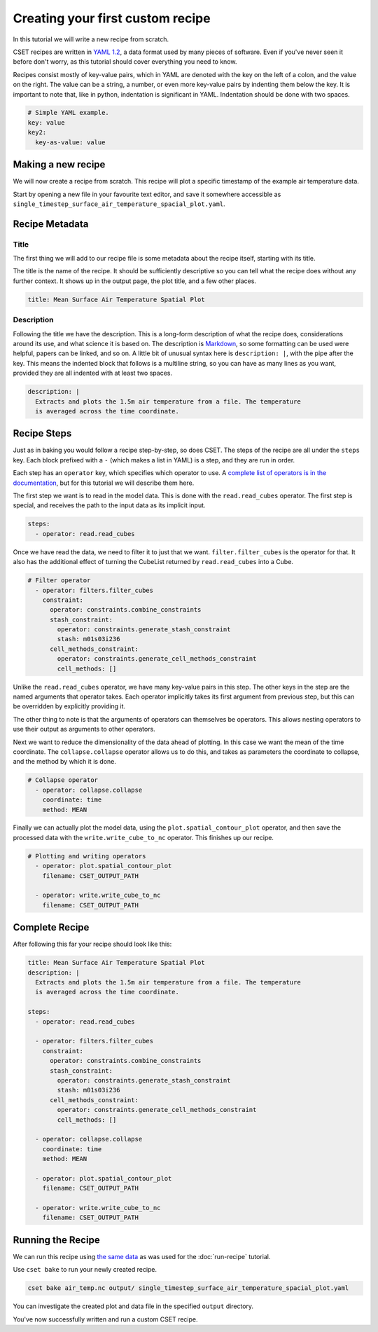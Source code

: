 Creating your first custom recipe
=================================

.. Tutorial guiding through how to create a simple custom recipe.
.. Should include an overview of the recipe format.

In this tutorial we will write a new recipe from scratch.

CSET recipes are written in `YAML 1.2`_, a data format used by many pieces of
software. Even if you've never seen it before don't worry, as this tutorial
should cover everything you need to know.

Recipes consist mostly of key-value pairs, which in YAML are denoted with the
key on the left of a colon, and the value on the right. The value can be a
string, a number, or even more key-value pairs by indenting them below the key.
It is important to note that, like in python, indentation is significant in
YAML. Indentation should be done with two spaces.

.. code-block:: yaml

  # Simple YAML example.
  key: value
  key2:
    key-as-value: value

.. _YAML 1.2: https://en.wikipedia.org/wiki/YAML

Making a new recipe
-------------------

We will now create a recipe from scratch. This recipe will plot a specific
timestamp of the example air temperature data.

Start by opening a new file in your favourite text editor, and save it somewhere
accessible as ``single_timestep_surface_air_temperature_spacial_plot.yaml``.

Recipe Metadata
---------------

Title
~~~~~

The first thing we will add to our recipe file is some metadata about the recipe
itself, starting with its title.

The title is the name of the recipe. It should be sufficiently descriptive so
you can tell what the recipe does without any further context. It shows up in
the output page, the plot title, and a few other places.

.. code-block:: yaml

    title: Mean Surface Air Temperature Spatial Plot

Description
~~~~~~~~~~~

Following the title we have the description. This is a long-form description of
what the recipe does, considerations around its use, and what science it is
based on. The description is `Markdown`_, so some formatting can be used were
helpful, papers can be linked, and so on. A little bit of unusual syntax here is
``description: |``, with the pipe after the key. This means the indented block
that follows is a multiline string, so you can have as many lines as you want,
provided they are all indented with at least two spaces.

.. _Markdown: https://commonmark.org/help/

.. code-block:: yaml

    description: |
      Extracts and plots the 1.5m air temperature from a file. The temperature
      is averaged across the time coordinate.


Recipe Steps
------------

Just as in baking you would follow a recipe step-by-step, so does CSET. The
steps of the recipe are all under the ``steps`` key. Each block prefixed with a
``-`` (which makes a list in YAML) is a step, and they are run in order.

Each step has an ``operator`` key, which specifies which operator to use. A
`complete list of operators is in the documentation`_, but for this tutorial we
will describe them here.

.. _complete list of operators is in the documentation: https://metoffice.github.io/CSET/reference/operators

The first step we want is to read in the model data. This is done with the
``read.read_cubes`` operator. The first step is special, and receives the path
to the input data as its implicit input.

.. code-block:: yaml

    steps:
      - operator: read.read_cubes

Once we have read the data, we need to filter it to just that we want.
``filter.filter_cubes`` is the operator for that. It also has the
additional effect of turning the CubeList returned by ``read.read_cubes`` into a
Cube.

.. code-block:: yaml

    # Filter operator
      - operator: filters.filter_cubes
        constraint:
          operator: constraints.combine_constraints
          stash_constraint:
            operator: constraints.generate_stash_constraint
            stash: m01s03i236
          cell_methods_constraint:
            operator: constraints.generate_cell_methods_constraint
            cell_methods: []

Unlike the ``read.read_cubes`` operator, we have many key-value pairs in this
step. The other keys in the step are the named arguments that operator takes.
Each operator implicitly takes its first argument from previous step, but this
can be overridden by explicitly providing it.

The other thing to note is that the arguments of operators can themselves be
operators. This allows nesting operators to use their output as arguments to
other operators.


Next we want to reduce the dimensionality of the data ahead of plotting. In this
case we want the mean of the time coordinate. The ``collapse.collapse`` operator
allows us to do this, and takes as parameters the coordinate to collapse, and
the method by which it is done.

.. code-block:: yaml

    # Collapse operator
      - operator: collapse.collapse
        coordinate: time
        method: MEAN

Finally we can actually plot the model data, using the
``plot.spatial_contour_plot`` operator, and then save the processed data with
the ``write.write_cube_to_nc`` operator. This finishes up our recipe.

.. TODO: Remove filename argument.

.. code-block:: yaml

    # Plotting and writing operators
      - operator: plot.spatial_contour_plot
        filename: CSET_OUTPUT_PATH

      - operator: write.write_cube_to_nc
        filename: CSET_OUTPUT_PATH


Complete Recipe
---------------

After following this far your recipe should look like this:

.. code-block:: yaml

    title: Mean Surface Air Temperature Spatial Plot
    description: |
      Extracts and plots the 1.5m air temperature from a file. The temperature
      is averaged across the time coordinate.

    steps:
      - operator: read.read_cubes

      - operator: filters.filter_cubes
        constraint:
          operator: constraints.combine_constraints
          stash_constraint:
            operator: constraints.generate_stash_constraint
            stash: m01s03i236
          cell_methods_constraint:
            operator: constraints.generate_cell_methods_constraint
            cell_methods: []

      - operator: collapse.collapse
        coordinate: time
        method: MEAN

      - operator: plot.spatial_contour_plot
        filename: CSET_OUTPUT_PATH

      - operator: write.write_cube_to_nc
        filename: CSET_OUTPUT_PATH

Running the Recipe
------------------

We can run this recipe using `the same data`_ as was used for the
:doc:`run-recipe` tutorial.

.. _the same data: https://github.com/MetOffice/CSET/raw/main/tests/test_data/air_temp.nc

Use ``cset bake`` to run your newly created recipe.

.. code-block:: bash

    cset bake air_temp.nc output/ single_timestep_surface_air_temperature_spacial_plot.yaml

You can investigate the created plot and data file in the specified ``output``
directory.

You've now successfully written and run a custom CSET recipe.
